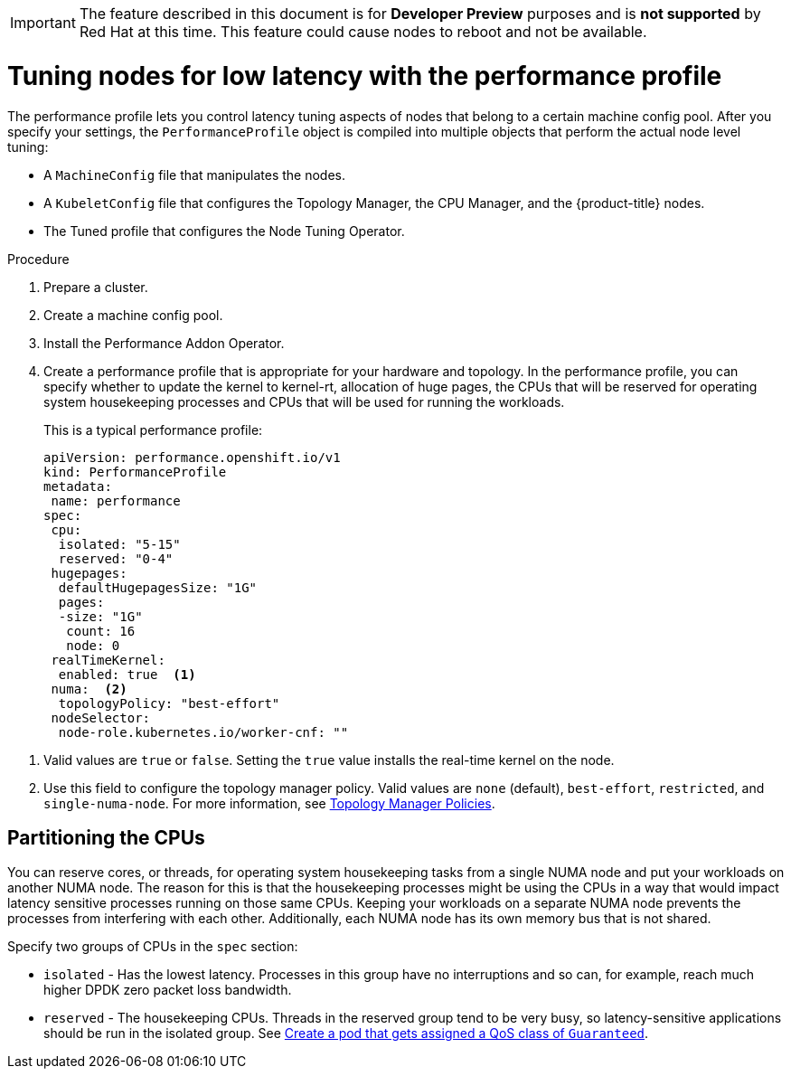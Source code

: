 // Module included in the following assemblies:
// Epic CNF-78 (4.4)
// Epic CNF-422 (4.5)
// scalability_and_performance/cnf-performance-addon-operator-for-low-latency-nodes.adoc

[IMPORTANT]
====
The feature described in this document is for *Developer Preview* purposes and is *not supported* by Red Hat at this time.
This feature could cause nodes to reboot and not be available.
====

[id="cnf-tuning-nodes-for-low-latency-via-performanceprofile_{context}"]
= Tuning nodes for low latency with the performance profile

The performance profile lets you control latency tuning aspects of nodes that belong to a certain machine config pool. After you specify your settings, the `PerformanceProfile` object is compiled into multiple objects that perform the actual node level tuning:

* A `MachineConfig` file that manipulates the nodes.
* A `KubeletConfig` file that configures the Topology Manager, the CPU Manager, and the {product-title} nodes.
* The Tuned profile that configures the Node Tuning Operator.

.Procedure

. Prepare a cluster.

. Create a machine config pool.

. Install the Performance Addon Operator.

. Create a performance profile that is appropriate for your hardware and topology. In the performance profile, you can specify whether to update the kernel to kernel-rt, allocation of huge pages, the CPUs that will be reserved for operating system housekeeping processes and CPUs that will be used for running the workloads.
+
This is a typical performance profile:
+
[source,yaml]
----
apiVersion: performance.openshift.io/v1
kind: PerformanceProfile
metadata:
 name: performance
spec:
 cpu:
  isolated: "5-15"
  reserved: "0-4"
 hugepages:
  defaultHugepagesSize: "1G"
  pages:
  -size: "1G"
   count: 16
   node: 0
 realTimeKernel:
  enabled: true  <1>
 numa:  <2>
  topologyPolicy: "best-effort"
 nodeSelector:
  node-role.kubernetes.io/worker-cnf: ""
----

<1> Valid values are `true` or `false`. Setting the `true` value installs the real-time kernel on the node.
<2> Use this field to configure the topology manager policy. Valid values are `none` (default), `best-effort`, `restricted`, and `single-numa-node`. For more information, see link:https://kubernetes.io/docs/tasks/administer-cluster/topology-manager/#topology-manager-policies[Topology Manager Policies].

[id="cnf-partitioning-the-cpus_{context}"]
== Partitioning the CPUs

You can reserve cores, or threads, for operating system housekeeping tasks from a single NUMA node and put your workloads on another NUMA node. The reason for this is that the housekeeping processes might be using the CPUs in a way that would impact latency sensitive processes running on those same CPUs. Keeping your workloads on a separate NUMA node prevents the processes from interfering with each other. Additionally, each NUMA node has its own memory bus that is not shared.

Specify two groups of CPUs in the `spec` section:

* `isolated` - Has the lowest latency. Processes in this group have no interruptions and so can, for example, reach much higher DPDK zero packet loss bandwidth.

* `reserved` - The housekeeping CPUs. Threads in the reserved group tend to be very busy, so latency-sensitive applications should be run in the isolated group. See link:https://kubernetes.io/docs/tasks/configure-pod-container/quality-service-pod/#create-a-pod-that-gets-assigned-a-qos-class-of-guaranteed[Create a pod that gets assigned a QoS class of `Guaranteed`].
